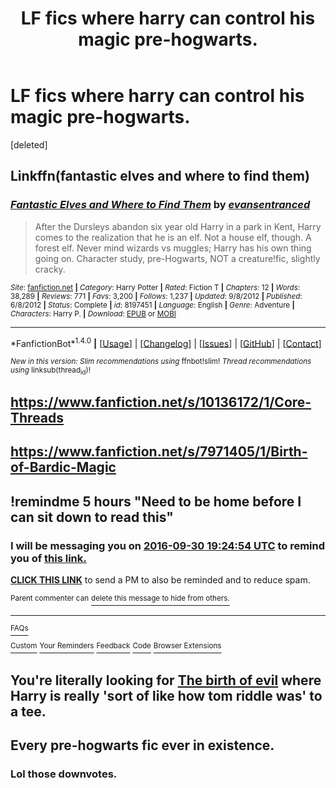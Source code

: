#+TITLE: LF fics where harry can control his magic pre-hogwarts.

* LF fics where harry can control his magic pre-hogwarts.
:PROPERTIES:
:Score: 25
:DateUnix: 1475182187.0
:DateShort: 2016-Sep-30
:FlairText: Request
:END:
[deleted]


** Linkffn(fantastic elves and where to find them)
:PROPERTIES:
:Author: t1mepiece
:Score: 10
:DateUnix: 1475188776.0
:DateShort: 2016-Sep-30
:END:

*** [[http://www.fanfiction.net/s/8197451/1/][*/Fantastic Elves and Where to Find Them/*]] by [[https://www.fanfiction.net/u/651163/evansentranced][/evansentranced/]]

#+begin_quote
  After the Dursleys abandon six year old Harry in a park in Kent, Harry comes to the realization that he is an elf. Not a house elf, though. A forest elf. Never mind wizards vs muggles; Harry has his own thing going on. Character study, pre-Hogwarts, NOT a creature!fic, slightly cracky.
#+end_quote

^{/Site/: [[http://www.fanfiction.net/][fanfiction.net]] *|* /Category/: Harry Potter *|* /Rated/: Fiction T *|* /Chapters/: 12 *|* /Words/: 38,289 *|* /Reviews/: 771 *|* /Favs/: 3,200 *|* /Follows/: 1,237 *|* /Updated/: 9/8/2012 *|* /Published/: 6/8/2012 *|* /Status/: Complete *|* /id/: 8197451 *|* /Language/: English *|* /Genre/: Adventure *|* /Characters/: Harry P. *|* /Download/: [[http://www.ff2ebook.com/old/ffn-bot/index.php?id=8197451&source=ff&filetype=epub][EPUB]] or [[http://www.ff2ebook.com/old/ffn-bot/index.php?id=8197451&source=ff&filetype=mobi][MOBI]]}

--------------

*FanfictionBot*^{1.4.0} *|* [[[https://github.com/tusing/reddit-ffn-bot/wiki/Usage][Usage]]] | [[[https://github.com/tusing/reddit-ffn-bot/wiki/Changelog][Changelog]]] | [[[https://github.com/tusing/reddit-ffn-bot/issues/][Issues]]] | [[[https://github.com/tusing/reddit-ffn-bot/][GitHub]]] | [[[https://www.reddit.com/message/compose?to=tusing][Contact]]]

^{/New in this version: Slim recommendations using/ ffnbot!slim! /Thread recommendations using/ linksub(thread_id)!}
:PROPERTIES:
:Author: FanfictionBot
:Score: 1
:DateUnix: 1475188797.0
:DateShort: 2016-Sep-30
:END:


** [[https://www.fanfiction.net/s/10136172/1/Core-Threads]]
:PROPERTIES:
:Author: 944tim
:Score: 5
:DateUnix: 1475193440.0
:DateShort: 2016-Sep-30
:END:


** [[https://www.fanfiction.net/s/7971405/1/Birth-of-Bardic-Magic]]
:PROPERTIES:
:Author: Call0013
:Score: 2
:DateUnix: 1475205560.0
:DateShort: 2016-Sep-30
:END:


** !remindme 5 hours "Need to be home before I can sit down to read this"
:PROPERTIES:
:Author: SeriouslySirius666
:Score: 1
:DateUnix: 1475245475.0
:DateShort: 2016-Sep-30
:END:

*** I will be messaging you on [[http://www.wolframalpha.com/input/?i=2016-09-30%2019:24:54%20UTC%20To%20Local%20Time][*2016-09-30 19:24:54 UTC*]] to remind you of [[https://www.reddit.com/r/HPfanfiction/comments/554db3/lf_fics_where_harry_can_control_his_magic/d88b8yl][*this link.*]]

[[http://np.reddit.com/message/compose/?to=RemindMeBot&subject=Reminder&message=%5Bhttps://www.reddit.com/r/HPfanfiction/comments/554db3/lf_fics_where_harry_can_control_his_magic/d88b8yl%5D%0A%0ARemindMe!%20%205%20hours][*CLICK THIS LINK*]] to send a PM to also be reminded and to reduce spam.

^{Parent commenter can} [[http://np.reddit.com/message/compose/?to=RemindMeBot&subject=Delete%20Comment&message=Delete!%20d88b9k4][^{delete this message to hide from others.}]]

--------------

[[http://np.reddit.com/r/RemindMeBot/comments/24duzp/remindmebot_info/][^{FAQs}]]

[[http://np.reddit.com/message/compose/?to=RemindMeBot&subject=Reminder&message=%5BLINK%20INSIDE%20SQUARE%20BRACKETS%20else%20default%20to%20FAQs%5D%0A%0ANOTE:%20Don't%20forget%20to%20add%20the%20time%20options%20after%20the%20command.%0A%0ARemindMe!][^{Custom}]]
[[http://np.reddit.com/message/compose/?to=RemindMeBot&subject=List%20Of%20Reminders&message=MyReminders!][^{Your Reminders}]]
[[http://np.reddit.com/message/compose/?to=RemindMeBotWrangler&subject=Feedback][^{Feedback}]]
[[https://github.com/SIlver--/remindmebot-reddit][^{Code}]]
[[https://np.reddit.com/r/RemindMeBot/comments/4kldad/remindmebot_extensions/][^{Browser Extensions}]]
:PROPERTIES:
:Author: RemindMeBot
:Score: 2
:DateUnix: 1475245499.0
:DateShort: 2016-Sep-30
:END:


** You're literally looking for [[https://www.fanfiction.net/s/4133028/1/The-Birth-of-Evil][The birth of evil]] where Harry is really 'sort of like how tom riddle was' to a tee.
:PROPERTIES:
:Author: driftea
:Score: 1
:DateUnix: 1475338385.0
:DateShort: 2016-Oct-01
:END:


** Every pre-hogwarts fic ever in existence.
:PROPERTIES:
:Author: laserthrasher1
:Score: -7
:DateUnix: 1475196407.0
:DateShort: 2016-Sep-30
:END:

*** Lol those downvotes.
:PROPERTIES:
:Author: laserthrasher1
:Score: -1
:DateUnix: 1475340493.0
:DateShort: 2016-Oct-01
:END:
